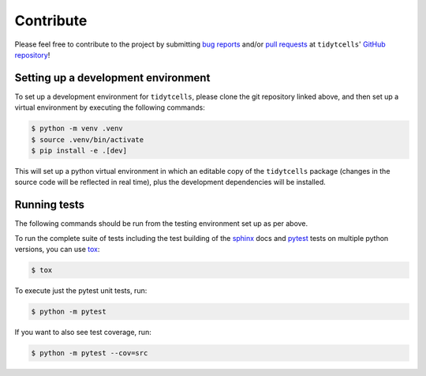 Contribute
==========

Please feel free to contribute to the project by submitting `bug reports <https://github.com/yutanagano/tidytcells/issues/new>`_ and/or `pull requests <https://github.com/yutanagano/tidytcells/pulls>`_ at ``tidytcells``' `GitHub repository <https://github.com/yutanagano/tidytcells>`_!

Setting up a development environment
------------------------------------

To set up a development environment for ``tidytcells``, please clone the git repository linked above, and then set up a virtual environment by executing the following commands:

.. code-block:: bash

    $ python -m venv .venv
    $ source .venv/bin/activate
    $ pip install -e .[dev]

This will set up a python virtual environment in which an editable copy of the ``tidytcells`` package (changes in the source code will be reflected in real time), plus the development dependencies will be installed.

Running tests
-------------

The following commands should be run from the testing environment set up as per above.

To run the complete suite of tests including the test building of the `sphinx <https://www.sphinx-doc.org/en/master/#>`_ docs and `pytest <https://docs.pytest.org>`_ tests on multiple python versions, you can use `tox <https://tox.wiki/en/latest/>`_:

.. code-block:: bash

    $ tox

To execute just the pytest unit tests, run:

.. code-block:: bash

    $ python -m pytest

If you want to also see test coverage, run:

.. code-block:: bash

    $ python -m pytest --cov=src